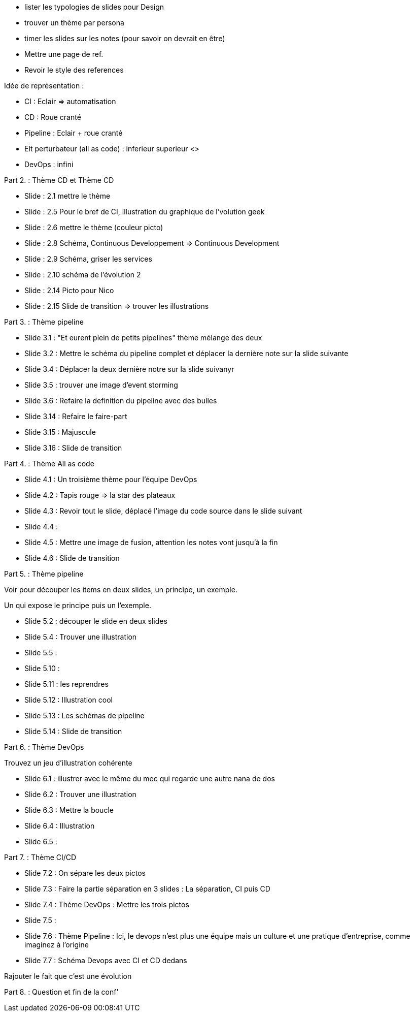 - lister les  typologies de slides pour Design
- trouver un thème par persona
- timer les slides sur les notes (pour savoir on devrait en être) 
- Mettre une page de ref.
- Revoir le style des references

Idée de représentation :

- CI : Eclair => automatisation
- CD : Roue cranté
- Pipeline : Eclair + roue cranté
- Elt perturbateur (all as code) : inferieur superieur <>
- DevOps : infini

Part 2. : Thème CD et Thème CD

- Slide : 2.1 mettre le thème
- Slide : 2.5 Pour le bref de CI, illustration du graphique de l'volution geek
- Slide : 2.6 mettre le thème (couleur picto)
- Slide : 2.8 Schéma, Continuous Developpement => Continuous Development
- Slide : 2.9 Schéma, griser les services
- Slide : 2.10 schéma de l'évolution 2

- Slide : 2.14 Picto pour Nico
- Slide : 2.15 Slide de transition => trouver les illustrations

Part 3. : Thème pipeline

- Slide 3.1 : "Et eurent plein de petits pipelines" thème mélange des deux
- Slide 3.2 : Mettre le schéma du pipeline complet et déplacer la dernière note sur la slide suivante
- Slide 3.4 : Déplacer la deux dernière notre sur la slide suivanyr
- Slide 3.5 : trouver une image d'event storming
- Slide 3.6 : Refaire la definition du pipeline avec des bulles

- Slide 3.14 : Refaire le faire-part
- Slide 3.15 : Majuscule
- Slide 3.16 : Slide de transition

Part 4. : Thème All as code

- Slide 4.1 : Un troisième thème pour l'équipe DevOps
- Slide 4.2 : Tapis rouge => la star des plateaux
- Slide 4.3 : Revoir tout le slide, déplacé l'image du code source dans le slide suivant
- Slide 4.4 :
- Slide 4.5 : Mettre une image de fusion, attention les notes vont jusqu'à la fin
- Slide 4.6 : Slide de transition

Part 5. : Thème pipeline

Voir pour découper les items en deux slides, un principe, un exemple.

Un qui expose le principe puis un l'exemple.

- Slide 5.2 : découper le slide en deux slides
- Slide 5.4 : Trouver une illustration
- Slide 5.5 : 

- Slide 5.10 : 
- Slide 5.11 : les reprendres
- Slide 5.12 : Illustration cool
- Slide 5.13 : Les schémas de pipeline
- Slide 5.14 : Slide de transition

Part 6. : Thème DevOps

Trouvez un jeu d'illustration cohérente

- Slide 6.1 : illustrer avec le même du mec qui regarde une autre nana de dos
- Slide 6.2 : Trouver une illustration
- Slide 6.3 : Mettre la boucle
- Slide 6.4 : Illustration
- Slide 6.5 : 

Part 7. : Thème CI/CD

- Slide 7.2 : On sépare les deux pictos
- Slide 7.3 : Faire la partie séparation en 3 slides : La séparation, CI puis CD
- Slide 7.4 : Thème DevOps : Mettre les trois pictos
- Slide 7.5 :
- Slide 7.6 : Thème Pipeline : Ici, le devops n'est plus une équipe mais un culture et une pratique d'entreprise, comme imaginez à l'origine
- Slide 7.7 : Schéma Devops avec CI et CD dedans

Rajouter le fait que c'est une évolution 

Part 8. : Question et fin de la conf'







